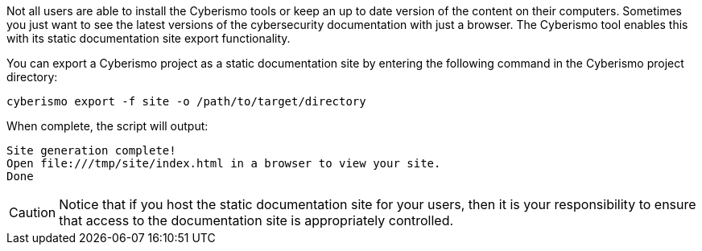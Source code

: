 Not all users are able to install the Cyberismo tools or keep an up to date version of the content on their computers. Sometimes you just want to see the latest versions of the cybersecurity documentation with just a browser. The Cyberismo tool enables this with its static documentation site export functionality.

You can export a Cyberismo project as a static documentation site by entering the following command in the Cyberismo project directory:

[source,console]
----
cyberismo export -f site -o /path/to/target/directory
----

When complete, the script will output:
[source,console]
----
Site generation complete!
Open file:///tmp/site/index.html in a browser to view your site.
Done
----

CAUTION:  Notice that if you host the static documentation site for your users, then it is your responsibility to ensure that access to the documentation site is appropriately controlled.
